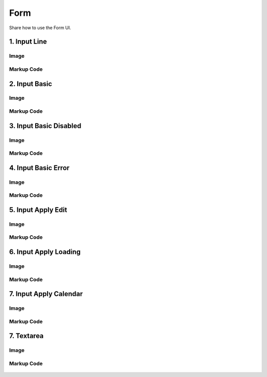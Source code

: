 Form
---------------------------------------------
Share how to use the Form UI.


1. Input Line
=================================================

Image
^^^^^^^^^^^^^^^^^^^^^^^^^^^^^^^^^^^^^^^^

    .. figure:: /_static/img/part01/list01-1.png
       :align: center

Markup Code
^^^^^^^^^^^^^^^^^^^^^^^^^^^^^^^^^^^^^^^^

    .. code-block:: html
       :linenos:

        <input type="text" class="ddp-input-type" value="text">

2. Input Basic
=================================================

Image
^^^^^^^^^^^^^^^^^^^^^^^^^^^^^^^^^^^^^^^^

    .. figure:: /_static/img/part01/list02-1.png
       :align: center

Markup Code
^^^^^^^^^^^^^^^^^^^^^^^^^^^^^^^^^^^^^^^^

    .. code-block:: html
       :linenos:

        <input type="text" class="ddp-input-typebasic" value="text">


3. Input Basic Disabled
=================================================

Image
^^^^^^^^^^^^^^^^^^^^^^^^^^^^^^^^^^^^^^^^

    .. figure:: /_static/img/part01/list03-1.png
       :align: center

Markup Code
^^^^^^^^^^^^^^^^^^^^^^^^^^^^^^^^^^^^^^^^

    .. code-block:: html
       :linenos:

        <input type="text" class="ddp-input-typebasic ddp-disabled" value="text">

4. Input Basic Error
=================================================

Image
^^^^^^^^^^^^^^^^^^^^^^^^^^^^^^^^^^^^^^^^

    .. figure:: /_static/img/part01/list04-1.png
       :align: center

Markup Code
^^^^^^^^^^^^^^^^^^^^^^^^^^^^^^^^^^^^^^^^

    .. code-block:: html
       :linenos:

        <input type="text" class="ddp-input-typebasic ddp-error" value="red">

5. Input Apply Edit
=================================================

Image
^^^^^^^^^^^^^^^^^^^^^^^^^^^^^^^^^^^^^^^^

    .. figure:: /_static/img/part01/list05-1.png
       :align: center

Markup Code
^^^^^^^^^^^^^^^^^^^^^^^^^^^^^^^^^^^^^^^^

    .. code-block:: html
       :linenos:

        <div class="ddp-input-apply ddp-edit">
            <input type="text" value="test" class="ddp-input-txt">
            <em class="ddp-icon-apply"></em>
            <em class="ddp-icon-apply-loading"></em>
        </div>

6. Input Apply Loading
=================================================

Image
^^^^^^^^^^^^^^^^^^^^^^^^^^^^^^^^^^^^^^^^

    .. figure:: /_static/img/part01/list06-1.png
       :align: center

Markup Code
^^^^^^^^^^^^^^^^^^^^^^^^^^^^^^^^^^^^^^^^

    .. code-block:: html
       :linenos:

        <div class="ddp-input-apply ddp-loading">
            <input type="text" value="test" class="ddp-input-txt">
            <em class="ddp-icon-apply"></em>
            <em class="ddp-icon-apply-loading"></em>
        </div>

7. Input Apply Calendar
=================================================

Image
^^^^^^^^^^^^^^^^^^^^^^^^^^^^^^^^^^^^^^^^

    .. figure:: /_static/img/part01/list07-1.png
       :align: center

Markup Code
^^^^^^^^^^^^^^^^^^^^^^^^^^^^^^^^^^^^^^^^

    .. code-block:: html
       :linenos:

        <div class="ddp-form-calen">
            <input type="text" class="ddp-input-typebasic ddp-value ddp-calen" placeholder="변수명 입력">
        </div>

7. Textarea
=================================================

Image
^^^^^^^^^^^^^^^^^^^^^^^^^^^^^^^^^^^^^^^^

    .. figure:: /_static/img/part01/list08-1.png
       :align: center

Markup Code
^^^^^^^^^^^^^^^^^^^^^^^^^^^^^^^^^^^^^^^^

    .. code-block:: html
       :linenos:

        <textarea class="ddp-textarea-auto" placeholder="text"></textarea>